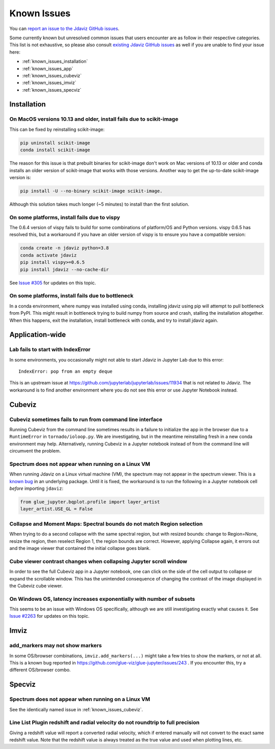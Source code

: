 Known Issues
============

You can `report an issue to the Jdaviz GitHub issues <https://github.com/spacetelescope/jdaviz/issues/new>`_.

Some currently known but unresolved common issues that users encounter
are as follow in their respective categories. This list is not exhaustive,
so please also consult `existing Jdaviz GitHub issues <https://github.com/spacetelescope/jdaviz/issues/>`_
as well if you are unable to find your issue here:

* :ref:`known_issues_installation`
* :ref:`known_issues_app`
* :ref:`known_issues_cubeviz`
* :ref:`known_issues_imviz`
* :ref:`known_issues_specviz`

.. _known_issues_installation:

Installation
------------

On MacOS versions 10.13 and older, install fails due to scikit-image
^^^^^^^^^^^^^^^^^^^^^^^^^^^^^^^^^^^^^^^^^^^^^^^^^^^^^^^^^^^^^^^^^^^^

This can be fixed by reinstalling scikit-image:

.. code-block:: bash

    pip uninstall scikit-image
    conda install scikit-image

The reason for this issue is that prebuilt binaries for scikit-image don't
work on Mac versions of 10.13 or older and conda installs an older
version of scikit-image that works with those versions.
Another way to get the up-to-date scikit-image version is:

.. code-block:: bash

    pip install -U --no-binary scikit-image scikit-image.

Although this solution takes much longer (~5 minutes) to install than the
first solution.

On some platforms, install fails due to vispy
^^^^^^^^^^^^^^^^^^^^^^^^^^^^^^^^^^^^^^^^^^^^^

The 0.6.4 version of vispy fails to build for some combinations of
platform/OS and Python versions. vispy 0.6.5 has resolved this, but a
workaround if you have an older version of vispy is to ensure you have a
compatible version:

.. code-block:: bash

    conda create -n jdaviz python=3.8
    conda activate jdaviz
    pip install vispy>=0.6.5
    pip install jdaviz --no-cache-dir

See `Issue #305 <https://github.com/spacetelescope/jdaviz/issues/305>`_ for
updates on this topic.

On some platforms, install fails due to bottleneck
^^^^^^^^^^^^^^^^^^^^^^^^^^^^^^^^^^^^^^^^^^^^^^^^^^

In a conda environment, where numpy was installed using conda, installing
jdaviz using pip will attempt to pull bottleneck from PyPI. This might result
in bottleneck trying to build numpy from source and crash, stalling the
installation altogether. When this happens, exit the installation, install
bottleneck with conda, and try to install jdaviz again.

.. _known_issues_app:

Application-wide
----------------

Lab fails to start with IndexError
^^^^^^^^^^^^^^^^^^^^^^^^^^^^^^^^^^

In some environments, you occasionally might not able to start Jdaviz in 
Jupyter Lab due to this error::

    IndexError: pop from an empty deque

This is an upstream issue at https://github.com/jupyterlab/jupyterlab/issues/11934
that is not related to Jdaviz. The workaround is to find another environment
where you do not see this error or use Jupyter Notebook instead.

.. _known_issues_cubeviz:

Cubeviz
-------

Cubeviz sometimes fails to run from command line interface
^^^^^^^^^^^^^^^^^^^^^^^^^^^^^^^^^^^^^^^^^^^^^^^^^^^^^^^^^^

Running Cubeviz from the command line sometimes results in a failure
to initialize the app in the browser due to a ``RuntimeError`` in
``tornado/ioloop.py``. We are investigating, but in the meantime
reinstalling fresh in a new conda environment may help. Alternatively,
running Cubeviz in a Jupyter notebook instead of from the command line
will circumvent the problem.

Spectrum does not appear when running on a Linux VM
^^^^^^^^^^^^^^^^^^^^^^^^^^^^^^^^^^^^^^^^^^^^^^^^^^^

When running Jdaviz on a Linux virtual machine (VM), the spectrum may not appear
in the spectrum viewer. This is a 
`known bug <https://github.com/glue-viz/bqplot-image-gl/issues/94>`_ in an underlying
package. Until it is fixed, the workaround is to run the following in a Jupyter
notebook cell *before* importing ``jdaviz``:

.. code-block:: python

    from glue_jupyter.bqplot.profile import layer_artist
    layer_artist.USE_GL = False

Collapse and Moment Maps: Spectral bounds do not match Region selection
^^^^^^^^^^^^^^^^^^^^^^^^^^^^^^^^^^^^^^^^^^^^^^^^^^^^^^^^^^^^^^^^^^^^^^^

When trying to do a second collapse with the same spectral region, but with
resized bounds: change to Region=None, resize the region, then reselect Region 1,
the region bounds are correct. However, applying Collapse again, it errors out and
the image viewer that contained the initial collapse goes blank.

Cube viewer contrast changes when collapsing Jupyter scroll window
^^^^^^^^^^^^^^^^^^^^^^^^^^^^^^^^^^^^^^^^^^^^^^^^^^^^^^^^^^^^^^^^^^

In order to see the full Cubeviz app in a Jupyter notebook, one can click on
the side of the cell output to collapse or expand the scrollable window. This
has the unintended consequence of changing the contrast of the image displayed
in the Cubeviz cube viewer.

On Windows OS, latency increases exponentially with number of subsets
^^^^^^^^^^^^^^^^^^^^^^^^^^^^^^^^^^^^^^^^^^^^^^^^^^^^^^^^^^^^^^^^^^^^^

This seems to be an issue with Windows OS specifically, although we are still
investigating exactly what causes it.
See `Issue #2263 <https://github.com/spacetelescope/jdaviz/issues/2263>`_ for
updates on this topic.

.. _known_issues_imviz:

Imviz
-----

add_markers may not show markers
^^^^^^^^^^^^^^^^^^^^^^^^^^^^^^^^^

In some OS/browser combinations, ``imviz.add_markers(...)`` might take a few tries
to show the markers, or not at all. This is a known bug reported in
https://github.com/glue-viz/glue-jupyter/issues/243 . If you encounter this,
try a different OS/browser combo.

.. _known_issues_specviz:

Specviz
-------

Spectrum does not appear when running on a Linux VM
^^^^^^^^^^^^^^^^^^^^^^^^^^^^^^^^^^^^^^^^^^^^^^^^^^^

See the identically named issue in :ref:`known_issues_cubeviz`.

Line List Plugin redshift and radial velocity do not roundtrip to full precision
^^^^^^^^^^^^^^^^^^^^^^^^^^^^^^^^^^^^^^^^^^^^^^^^^^^^^^^^^^^^^^^^^^^^^^^^^^^^^^^^

Giving a redshift value will report a converted radial velocity, which if entered manually will not 
convert to the exact same redshift value.  Note that the redshift value is always treated as the
true value and used when plotting lines, etc.
